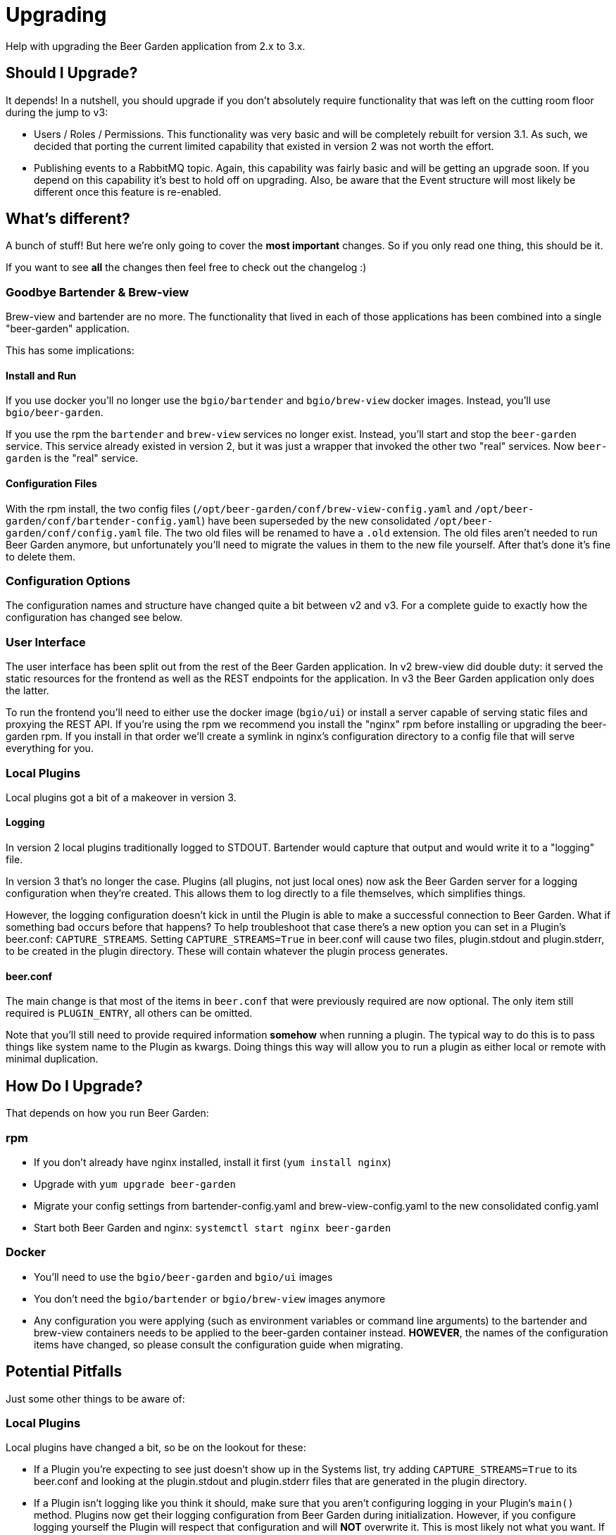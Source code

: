 
= Upgrading
:page-layout: docs

Help with upgrading the Beer Garden application from 2.x to 3.x.

== Should I Upgrade?

It depends! In a nutshell, you should upgrade if you don't absolutely require functionality that was left on the cutting room floor during the jump to v3:

- Users / Roles / Permissions. This functionality was very basic and will be completely rebuilt for version 3.1. As such, we decided that porting the current limited capability that existed in version 2 was not worth the effort.
- Publishing events to a RabbitMQ topic. Again, this capability was fairly basic and will be getting an upgrade soon. If you depend on this capability it's best to hold off on upgrading. Also, be aware that the Event structure will most likely be different once this feature is re-enabled.

== What's different?

A bunch of stuff! But here we're only going to cover the *most important* changes. So if you only read one thing, this should be it.

If you want to see *all* the changes then feel free to check out the changelog :)

=== Goodbye Bartender & Brew-view
Brew-view and bartender are no more. The functionality that lived in each of those applications has been combined into a single "beer-garden" application.

This has some implications:

==== Install and Run
If you use docker you'll no longer use the `bgio/bartender` and `bgio/brew-view` docker images. Instead, you'll use `bgio/beer-garden`.

If you use the rpm the `bartender` and `brew-view` services no longer exist. Instead, you'll start and stop the `beer-garden` service. This service already existed in version 2, but it was just a wrapper that invoked the other two "real" services. Now `beer-garden` is the "real" service.

==== Configuration Files
With the rpm install, the two config files (`/opt/beer-garden/conf/brew-view-config.yaml` and `/opt/beer-garden/conf/bartender-config.yaml`) have been superseded by the new consolidated `/opt/beer-garden/conf/config.yaml` file. The two old files will be renamed to have a `.old` extension. The old files aren't needed to run Beer Garden anymore, but unfortunately you'll need to migrate the values in them to the new file yourself. After that's done it's fine to delete them.

=== Configuration Options
The configuration names and structure have changed quite a bit between v2 and v3. For a complete guide to exactly how the configuration has changed see below.

=== User Interface
The user interface has been split out from the rest of the Beer Garden application. In v2 brew-view did double duty: it served the static resources for the frontend as well as the REST endpoints for the application. In v3 the Beer Garden application only does the latter.

To run the frontend you'll need to either use the docker image (`bgio/ui`) or install a server capable of serving static files and proxying the REST API. If you're using the rpm we recommend you install the "nginx" rpm before installing or upgrading the beer-garden rpm. If you install in that order we'll create a symlink in nginx's configuration directory to a config file that will serve everything for you.

=== Local Plugins
Local plugins got a bit of a makeover in version 3.

==== Logging
In version 2 local plugins traditionally logged to STDOUT. Bartender would capture that output and would write it to a "logging" file.

In version 3 that's no longer the case. Plugins (all plugins, not just local ones) now ask the Beer Garden server for a logging configuration when they're created. This allows them to log directly to a file themselves, which simplifies things.

However, the logging configuration doesn't kick in until the Plugin is able to make a successful connection to Beer Garden. What if something bad occurs before that happens? To help troubleshoot that case there's a new option you can set in a Plugin's beer.conf: `CAPTURE_STREAMS`. Setting `CAPTURE_STREAMS=True` in beer.conf will cause two files, plugin.stdout and plugin.stderr, to be created in the plugin directory. These will contain whatever the plugin process generates.

==== beer.conf
The main change is that most of the items in `beer.conf` that were previously required are now optional. The only item still required is `PLUGIN_ENTRY`, all others can be omitted.

Note that you'll still need to provide required information *somehow* when running a plugin. The typical way to do this is to pass things like system name to the Plugin as kwargs. Doing things this way will allow you to run a plugin as either local or remote with minimal duplication.


== How Do I Upgrade?
That depends on how you run Beer Garden:

=== rpm
- If you don't already have nginx installed, install it first (`yum install nginx`)
- Upgrade with `yum upgrade beer-garden`
- Migrate your config settings from bartender-config.yaml and brew-view-config.yaml to the new consolidated config.yaml
- Start both Beer Garden and nginx: `systemctl start nginx beer-garden`

=== Docker
- You'll need to use the `bgio/beer-garden` and `bgio/ui` images
- You don't need the `bgio/bartender` or `bgio/brew-view` images anymore
- Any configuration you were applying (such as environment variables or command line arguments) to the bartender and brew-view containers needs to be applied to the beer-garden container instead. **HOWEVER**, the names of the configuration items have changed, so please consult the configuration guide when migrating.


== Potential Pitfalls
Just some other things to be aware of:

=== Local Plugins
Local plugins have changed a bit, so be on the lookout for these:

- If a Plugin you're expecting to see just doesn't show up in the Systems list, try adding `CAPTURE_STREAMS=True` to its beer.conf and looking at the plugin.stdout and plugin.stderr files that are generated in the plugin directory.
- If a Plugin isn't logging like you think it should, make sure that you aren't configuring logging in your Plugin's `main()` method. Plugins now get their logging configuration from Beer Garden during initialization. However, if you configure logging yourself the Plugin will respect that configuration and will *NOT* overwrite it. This is most likely not what you want. If you'd like to change the level the Plugin logs at, a better way to do that is to add `LOG_LEVEL="DEBUG"` to the beer.conf, or pass `log_level="DEBUG"` as a kwarg when creating the Plugin.
- The version of Python used to run Beer Garden has been bumped from 3.6 to 3.7. If you're using local plugins and have any additional packages (a vendor directory) then you may run into problems if any of those vendored packages have been built for a specific Python version. This should be fairly straightforward to fix - just make a new version with vendor dependencies installed on 3.7.
